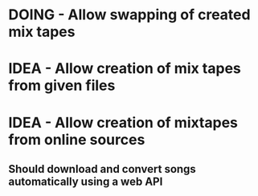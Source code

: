 #+TODO IDEA TODO DOING DONE

* DOING - Allow swapping of created mix tapes
* IDEA - Allow creation of mix tapes from given files
* IDEA - Allow creation of mixtapes from online sources
** Should download and convert songs automatically using a web API
